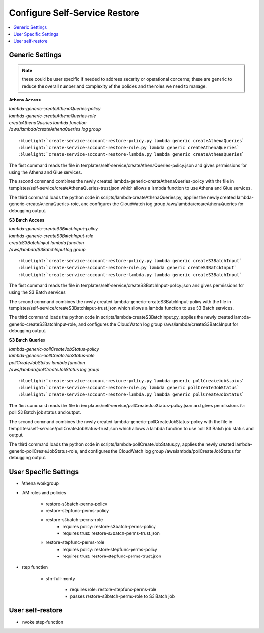.. _Configure Self-Service Restore:

Configure Self-Service Restore
==============================

.. contents::
    :local:

Generic Settings
----------------

.. note::
    these could be user specific if needed to address security or operational concerns;
    these are generic to reduce the overall number and complexity of the policies and 
    the roles we need to manage.

**Athena Access**

|  *lambda-generic-createAthenaQueries-policy*
|  *lambda-generic-createAthenaQueries-role*
|  *createAthenaQueries lambda function*
|  */aws/lambda/createAthenaQueries log group*

.. parsed-literal::

    :bluelight:`create-service-account-restore-policy.py lambda generic createAthenaQueries`
    :bluelight:`create-service-account-restore-role.py lambda generic createAthenaQueries`
    :bluelight:`create-service-account-restore-lambda.py lambda generic createAthenaQueries`

The first command reads the file in templates/self-service/createAthenaQueries-policy.json and gives
permissions for using the Athena and Glue services.

The second command combines the newly created lambda-generic-createAthenaQueries-policy with the file in
templates/self-service/createAthenaQueries-trust.json which allows a lambda function to
use Athena and Glue services.

The third command loads the python code in scripts/lambda-createAthenaQueries.py, applies the newly
created lambda-generic-createAthenaQueries-role, and configures the CloudWatch log group
/aws/lambda/createAthenaQueries for debugging output.

**S3 Batch Access**

|  *lambda-generic-createS3BatchInput-policy*
|  *lambda-generic-createS3BatchInput-role*
|  *createS3BatchInput lambda function*
|  */aws/lambda/S3BatchInput log group*

.. parsed-literal::

    :bluelight:`create-service-account-restore-policy.py lambda generic createS3BatchInput`
    :bluelight:`create-service-account-restore-role.py lambda generic createS3BatchInput`
    :bluelight:`create-service-account-restore-lambda.py lambda generic createS3BatchInput`

The first command reads the file in templates/self-service/createS3BatchInput-policy.json and gives
permissions for using the S3 Batch services.

The second command combines the newly created lambda-generic-createS3BatchInput-policy with the file in
templates/self-service/createS3BatchInput-trust.json which allows a lambda function to
use S3 Batch services.

The third command loads the python code in scripts/lambda-createS3BatchInput.py, applies the newly
created lambda-generic-createS3BatchInput-role, and configures the CloudWatch log group
/aws/lambda/createS3BatchInput for debugging output.

**S3 Batch Queries**

|  *lambda-generic-pollCreateJobStatus-policy*
|  *lambda-generic-pollCreateJobStatus-role*
|  *pollCreateJobStatus lambda function*
|  */aws/lambda/pollCreateJobStatus log group*

.. parsed-literal::

    :bluelight:`create-service-account-restore-policy.py lambda generic pollCreateJobStatus`
    :bluelight:`create-service-account-restore-role.py lambda generic pollCreateJobStatus`
    :bluelight:`create-service-account-restore-lambda.py lambda generic pollCreateJobStatus`

The first command reads the file in templates/self-service/pollCreateJobStatus-policy.json and gives
permissions for poll S3 Batch job status and output.

The second command combines the newly created lambda-generic-pollCreateJobStatus-policy with the file in
templates/self-service/pollCreateJobStatus-trust.json which allows a lambda function to
use poll S3 Batch job status and output.

The third command loads the python code in scripts/lambda-pollCreateJobStatus.py, applies the newly
created lambda-generic-pollCreateJobStatus-role, and configures the CloudWatch log group
/aws/lambda/pollCreateJobStatus for debugging output.


User Specific Settings
----------------------

- Athena workgroup
- IAM roles and policies

    - restore-s3batch-perms-policy
    - restore-stepfunc-perms-policy
    - restore-s3batch-perms-role
        - requires policy: restore-s3batch-perms-policy
        - requires trust: restore-s3batch-perms-trust.json
    - restore-stepfunc-perms-role
        - requires policy: restore-stepfunc-perms-policy
        - requires trust: restore-stepfunc-perms-trust.json

- step function

    - sfn-full-monty
    
        - requires role: restore-stepfunc-perms-role
        - passes restore-s3batch-perms-role to S3 Batch job

User self-restore
-----------------

- invoke step-function

